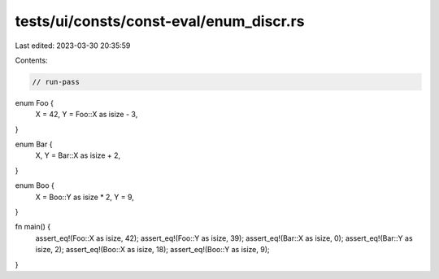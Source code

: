 tests/ui/consts/const-eval/enum_discr.rs
========================================

Last edited: 2023-03-30 20:35:59

Contents:

.. code-block:: rs

    // run-pass

enum Foo {
    X = 42,
    Y = Foo::X as isize - 3,
}

enum Bar {
    X,
    Y = Bar::X as isize + 2,
}

enum Boo {
    X = Boo::Y as isize * 2,
    Y = 9,
}

fn main() {
    assert_eq!(Foo::X as isize, 42);
    assert_eq!(Foo::Y as isize, 39);
    assert_eq!(Bar::X as isize, 0);
    assert_eq!(Bar::Y as isize, 2);
    assert_eq!(Boo::X as isize, 18);
    assert_eq!(Boo::Y as isize, 9);
}


